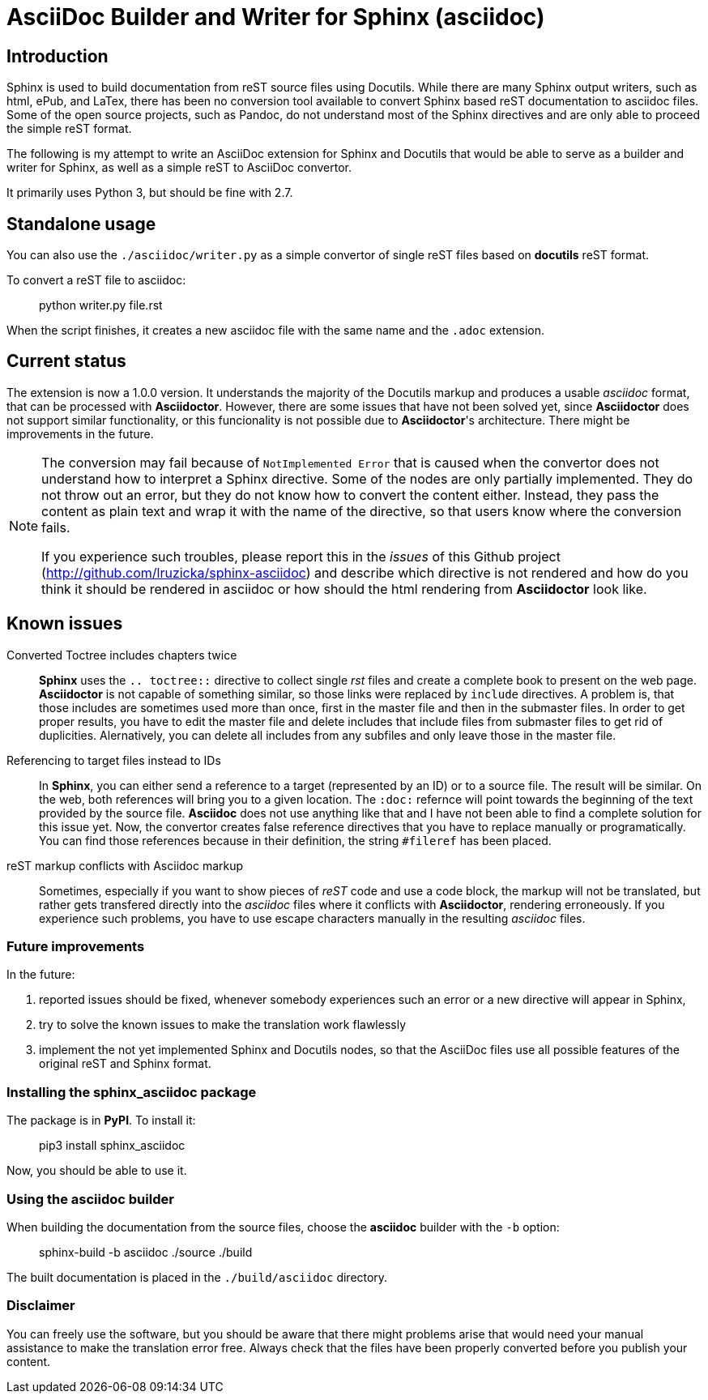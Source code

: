 = AsciiDoc Builder and Writer for Sphinx (asciidoc)

== Introduction

Sphinx is used to build documentation from reST source files using
Docutils. While there are many Sphinx output writers, such as html,
ePub, and LaTex, there has been no conversion tool available to convert
Sphinx based reST documentation to asciidoc files. Some of the open source
projects, such as Pandoc, do not understand most of the Sphinx directives
and are only able to proceed the simple reST format.

The following is my attempt to write an AsciiDoc extension
for Sphinx and Docutils that would be able to serve as a builder and
writer for Sphinx, as well as a simple reST to AsciiDoc convertor.

It primarily uses Python 3, but should be fine with 2.7.

== Standalone usage

You can also use the `./asciidoc/writer.py` as a simple convertor of
single reST files based on *docutils* reST format.

To convert a reST file to asciidoc:

[quote]
____
python writer.py file.rst
____

When the script finishes, it creates a new asciidoc file with the same
name and the `.adoc` extension.

== Current status

The extension is now a 1.0.0 version. It understands the majority
of the Docutils markup and produces a usable _asciidoc_ format, that can be
processed with *Asciidoctor*. However, there are some issues that have not been solved
yet, since *Asciidoctor* does not support similar functionality, or this funcionality
is not possible due to *Asciidoctor*'s architecture. There might be improvements in the future.

[NOTE]
====

The conversion may fail because of `NotImplemented Error` that is
caused when the convertor does not understand how to interpret a
Sphinx directive. Some of the nodes are only partially implemented.
They do not throw out an error, but they do not know how to convert the
content either. Instead, they pass the content as plain text and wrap it
with the name of the directive, so that users know where the conversion
fails.

If you experience such troubles, please report this in the _issues_ of this
Github project (http://github.com/lruzicka/sphinx-asciidoc[http://github.com/lruzicka/sphinx-asciidoc]) and describe which
directive is not rendered and how do you think it should be rendered in asciidoc or
how should the html rendering from *Asciidoctor* look like.
====

== Known issues

Converted Toctree includes chapters twice:: 

*Sphinx* uses the `.. toctree::` directive to collect single _rst_ files and create a complete book to present on the web page. *Asciidoctor* is not capable of something similar, so those links were replaced by `include` directives. A problem is, that those includes are sometimes used more than once, first in the master file and then in the submaster files. In order to get proper results, you have to edit the master file and delete includes that include files from submaster files to get rid of duplicities. Alernatively, you can delete all includes from any subfiles and only leave those in the master file.

Referencing to target files instead to IDs:: 

In *Sphinx*, you can either send a reference to a target (represented by an ID) or to a source file. The result will be similar. On the web, both references will bring you to a given location. The `:doc:` refernce will point towards the beginning of the text provided by the source file. *Asciidoc* does not use anything like that and I have not been able to find a complete solution for this issue yet. Now, the convertor creates false reference directives that you have to replace manually or programatically. You can find those references because in their definition, the string `#fileref` has been placed.

reST markup conflicts with Asciidoc markup:: 

Sometimes, especially if you want to show pieces of _reST_ code and use a code block, the markup will not be translated, but rather gets transfered directly into the _asciidoc_ files where it conflicts with *Asciidoctor*, rendering erroneously. If you experience such problems, you have to use escape characters manually in the resulting _asciidoc_ files.



=== Future improvements

In the future:

[arabic]
. reported issues should be fixed, whenever somebody experiences such an error or a new directive will appear in Sphinx,
. try to solve the known issues to make the translation work flawlessly
. implement the not yet implemented Sphinx and Docutils nodes, so that
the AsciiDoc files use all possible features of the original reST and
Sphinx format.

=== Installing the *sphinx_asciidoc* package

The package is in *PyPI*. To install it:

[quote]
____
pip3 install sphinx_asciidoc
____

Now, you should be able to use it.

=== Using the *asciidoc* builder

When building the documentation from the source files, choose the
*asciidoc* builder with the `-b` option:

[quote]
____
sphinx-build -b asciidoc ./source ./build
____

The built documentation is placed in the `./build/asciidoc` directory.

=== Disclaimer

You can freely use the software, but you should be aware that there might problems arise that would need your manual assistance to make the translation error free. Always check that the files have been properly converted before you publish your content.
